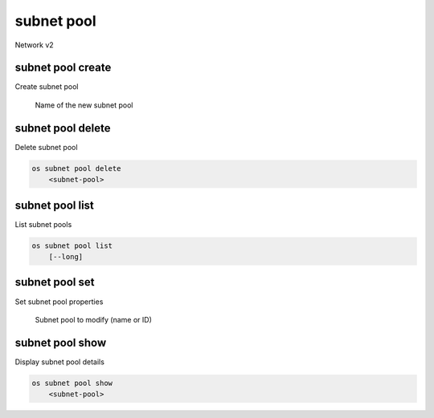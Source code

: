 ===========
subnet pool
===========

Network v2

subnet pool create
------------------

Create subnet pool

.. program:: subnet pool create
      .. code:: bash

    os subnet pool create
        [--pool-prefix <pool-prefix> [...]]
        [--default-prefix-length <default-prefix-length>]
        [--min-prefix-length <min-prefix-length>]
        [--max-prefix-length <max-prefix-length>]
        <name>

.. option:: --pool-prefix <pool-prefix>

    Set subnet pool prefixes (in CIDR notation).
    Repeat this option to set multiple prefixes.

.. option:: --default-prefix-length <default-prefix-length>

    Set subnet pool default prefix length

.. option:: --min-prefix-length <min-prefix-length>

    Set subnet pool minimum prefix length

.. option:: --max-prefix-length <max-prefix-length>

    Set subnet pool maximum prefix length

.. _subnet_pool_create-name:
      .. describe:: <name>

    Name of the new subnet pool

subnet pool delete
------------------

Delete subnet pool

.. program:: subnet pool delete
.. code:: bash

    os subnet pool delete
        <subnet-pool>

.. _subnet_pool_delete-subnet-pool:
.. describe:: <subnet-pool>

    Subnet pool to delete (name or ID)

subnet pool list
----------------

List subnet pools

.. program:: subnet pool list
.. code:: bash

    os subnet pool list
        [--long]

.. option:: --long

    List additional fields in output

subnet pool set
---------------

Set subnet pool properties

.. program:: subnet pool set
   .. code:: bash

    os subnet pool set
        [--name <name>]
        [--pool-prefix <pool-prefix> [...]]
        [--default-prefix-length <default-prefix-length>]
        [--min-prefix-length <min-prefix-length>]
        [--max-prefix-length <max-prefix-length>]
        <subnet-pool>

.. option:: --name <name>

    Set subnet pool name

.. option:: --pool-prefix <pool-prefix>

    Set subnet pool prefixes (in CIDR notation).
    Repeat this option to set multiple prefixes.

.. option:: --default-prefix-length <default-prefix-length>

    Set subnet pool default prefix length

.. option:: --min-prefix-length <min-prefix-length>

    Set subnet pool minimum prefix length

.. option:: --max-prefix-length <max-prefix-length>

    Set subnet pool maximum prefix length

.. _subnet_pool_set-subnet-pool:
   .. describe:: <subnet-pool>

    Subnet pool to modify (name or ID)

subnet pool show
----------------

Display subnet pool details

.. program:: subnet pool show
.. code:: bash

    os subnet pool show
        <subnet-pool>

.. _subnet_pool_show-subnet-pool:
.. describe:: <subnet-pool>

    Subnet pool to display (name or ID)
